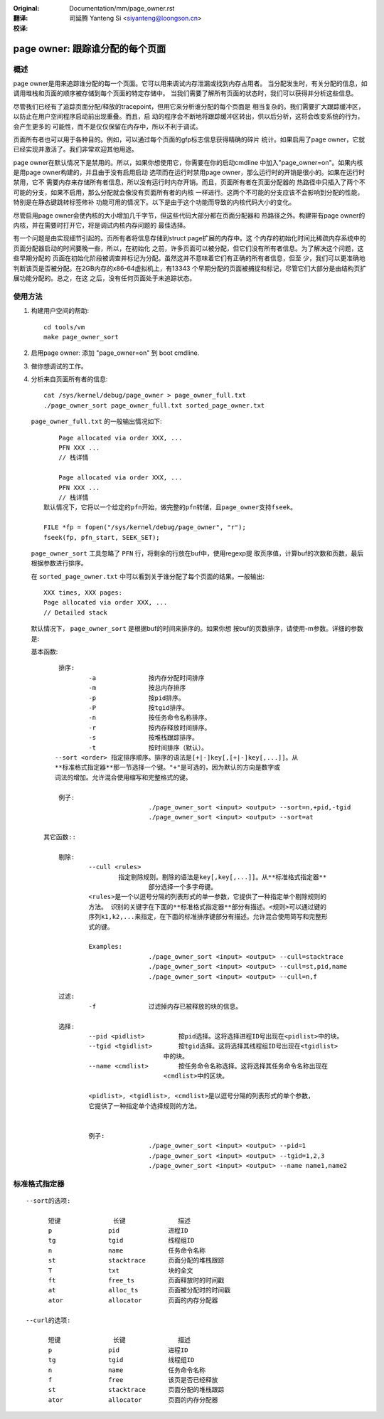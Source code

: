 :Original: Documentation/mm/page_owner.rst

:翻译:

 司延腾 Yanteng Si <siyanteng@loongson.cn>

:校译:


================================
page owner: 跟踪谁分配的每个页面
================================

概述
====

page owner是用来追踪谁分配的每一个页面。它可以用来调试内存泄漏或找到内存占用者。
当分配发生时，有关分配的信息，如调用堆栈和页面的顺序被存储到每个页面的特定存储中。
当我们需要了解所有页面的状态时，我们可以获得并分析这些信息。

尽管我们已经有了追踪页面分配/释放的tracepoint，但用它来分析谁分配的每个页面是
相当复杂的。我们需要扩大跟踪缓冲区，以防止在用户空间程序启动前出现重叠。而且，启
动的程序会不断地将跟踪缓冲区转出，供以后分析，这将会改变系统的行为，会产生更多的
可能性，而不是仅仅保留在内存中，所以不利于调试。

页面所有者也可以用于各种目的。例如，可以通过每个页面的gfp标志信息获得精确的碎片
统计。如果启用了page owner，它就已经实现并激活了。我们非常欢迎其他用途。

page owner在默认情况下是禁用的。所以，如果你想使用它，你需要在你的启动cmdline
中加入"page_owner=on"。如果内核是用page owner构建的，并且由于没有启用启动
选项而在运行时禁用page owner，那么运行时的开销是很小的。如果在运行时禁用，它不
需要内存来存储所有者信息，所以没有运行时内存开销。而且，页面所有者在页面分配器的
热路径中只插入了两个不可能的分支，如果不启用，那么分配就会像没有页面所有者的内核
一样进行。这两个不可能的分支应该不会影响到分配的性能，特别是在静态键跳转标签修补
功能可用的情况下。以下是由于这个功能而导致的内核代码大小的变化。

尽管启用page owner会使内核的大小增加几千字节，但这些代码大部分都在页面分配器和
热路径之外。构建带有page owner的内核，并在需要时打开它，将是调试内核内存问题的
最佳选择。

有一个问题是由实现细节引起的。页所有者将信息存储到struct page扩展的内存中。这
个内存的初始化时间比稀疏内存系统中的页面分配器启动的时间要晚一些，所以，在初始化
之前，许多页面可以被分配，但它们没有所有者信息。为了解决这个问题，这些早期分配的
页面在初始化阶段被调查并标记为分配。虽然这并不意味着它们有正确的所有者信息，但至
少，我们可以更准确地判断该页是否被分配。在2GB内存的x86-64虚拟机上，有13343
个早期分配的页面被捕捉和标记，尽管它们大部分是由结构页扩展功能分配的。总之，在这
之后，没有任何页面处于未追踪状态。

使用方法
========

1) 构建用户空间的帮助::

	cd tools/vm
	make page_owner_sort

2) 启用page owner: 添加 "page_owner=on" 到 boot cmdline.

3) 做你想调试的工作。

4) 分析来自页面所有者的信息::

	cat /sys/kernel/debug/page_owner > page_owner_full.txt
	./page_owner_sort page_owner_full.txt sorted_page_owner.txt

   ``page_owner_full.txt`` 的一般输出情况如下::

	Page allocated via order XXX, ...
	PFN XXX ...
	// 栈详情

	Page allocated via order XXX, ...
	PFN XXX ...
	// 栈详情
    默认情况下，它将以一个给定的pfn开始，做完整的pfn转储，且page_owner支持fseek。

    FILE *fp = fopen("/sys/kernel/debug/page_owner", "r");
    fseek(fp, pfn_start, SEEK_SET);

   ``page_owner_sort`` 工具忽略了 ``PFN`` 行，将剩余的行放在buf中，使用regexp提
   取页序值，计算buf的次数和页数，最后根据参数进行排序。

   在 ``sorted_page_owner.txt`` 中可以看到关于谁分配了每个页面的结果。一般输出::

	XXX times, XXX pages:
	Page allocated via order XXX, ...
	// Detailed stack

   默认情况下， ``page_owner_sort`` 是根据buf的时间来排序的。如果你想
   按buf的页数排序，请使用-m参数。详细的参数是:

   基本函数::

	排序:
		-a		按内存分配时间排序
		-m		按总内存排序
		-p		按pid排序。
		-P		按tgid排序。
		-n		按任务命令名称排序。
		-r		按内存释放时间排序。
		-s		按堆栈跟踪排序。
		-t		按时间排序（默认）。
       --sort <order> 指定排序顺序。排序的语法是[+|-]key[,[+|-]key[,...]]。从
       **标准格式指定器**那一节选择一个键。"+"是可选的，因为默认的方向是数字或
       词法的增加。允许混合使用缩写和完整格式的键。

        例子:
				./page_owner_sort <input> <output> --sort=n,+pid,-tgid
				./page_owner_sort <input> <output> --sort=at

    其它函数::

	剔除:
		--cull <rules>
		        指定剔除规则。剔除的语法是key[,key[,...]]。从**标准格式指定器**
				部分选择一个多字母键。
		<rules>是一个以逗号分隔的列表形式的单一参数，它提供了一种指定单个剔除规则的
		方法。 识别的关键字在下面的**标准格式指定器**部分有描述。<规则>可以通过键的
		序列k1,k2,...来指定，在下面的标准排序键部分有描述。允许混合使用简写和完整形
		式的键。

		Examples:
				./page_owner_sort <input> <output> --cull=stacktrace
				./page_owner_sort <input> <output> --cull=st,pid,name
				./page_owner_sort <input> <output> --cull=n,f

	过滤:
		-f		过滤掉内存已被释放的块的信息。

	选择:
		--pid <pidlist>		按pid选择。这将选择进程ID号出现在<pidlist>中的块。
		--tgid <tgidlist>	按tgid选择。这将选择其线程组ID号出现在<tgidlist>
		                    中的块。
		--name <cmdlist>	按任务命令名称选择。这将选择其任务命令名称出现在
		                    <cmdlist>中的区块。

		<pidlist>, <tgidlist>, <cmdlist>是以逗号分隔的列表形式的单个参数，
		它提供了一种指定单个选择规则的方法。


		例子:
				./page_owner_sort <input> <output> --pid=1
				./page_owner_sort <input> <output> --tgid=1,2,3
				./page_owner_sort <input> <output> --name name1,name2

标准格式指定器
==============
::

  --sort的选项:

	短键		长键		描述
	p		pid		进程ID
	tg		tgid		线程组ID
	n		name		任务命令名称
	st		stacktrace	页面分配的堆栈跟踪
	T		txt		块的全文
	ft		free_ts		页面释放时的时间戳
	at		alloc_ts	页面被分配时的时间戳
	ator		allocator	页面的内存分配器

  --curl的选项:

	短键		长键		描述
	p		pid		进程ID
	tg		tgid		线程组ID
	n		name		任务命令名称
	f		free		该页是否已经释放
	st		stacktrace	页面分配的堆栈跟踪
	ator		allocator	页面的内存分配器
